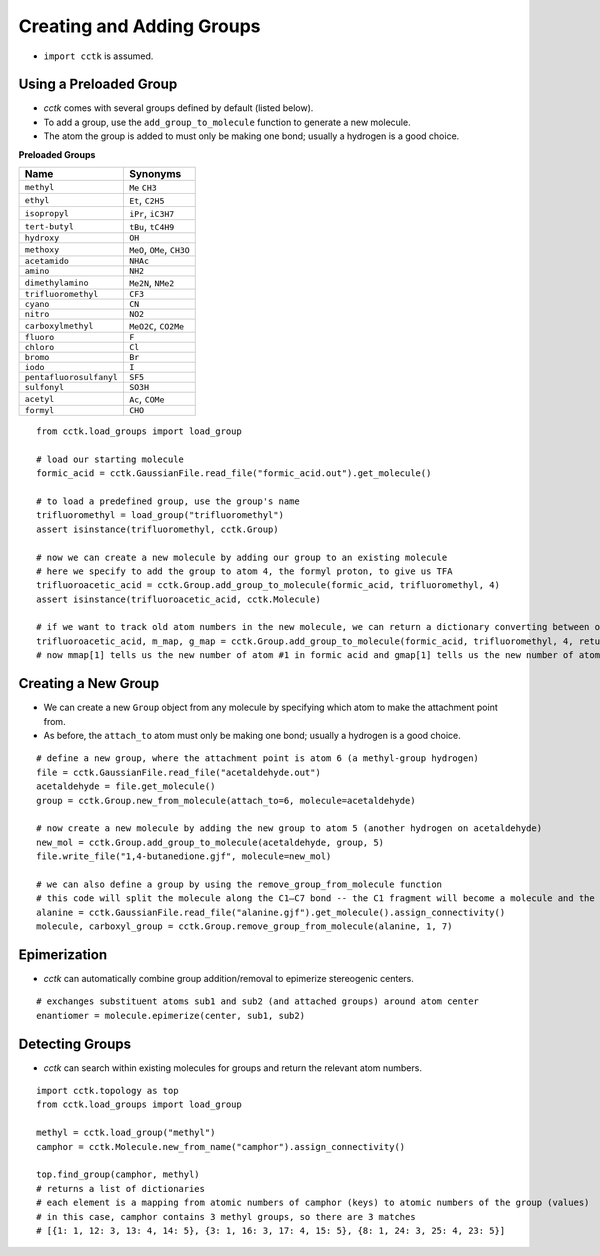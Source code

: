 .. _recipe_08:

==========================
Creating and Adding Groups
==========================

- ``import cctk`` is assumed.

"""""""""""""""""""""""
Using a Preloaded Group
"""""""""""""""""""""""

- *cctk* comes with several groups defined by default (listed below).
- To add a group, use the ``add_group_to_molecule`` function to generate a new molecule.
- The atom the group is added to must only be making one bond; usually a hydrogen is a good choice.

**Preloaded Groups**

=================================   ===========================================
Name                                Synonyms 
=================================   ===========================================
``methyl``                          ``Me`` ``CH3``
``ethyl``                           ``Et``, ``C2H5``
``isopropyl``                       ``iPr``, ``iC3H7``
``tert-butyl``                      ``tBu``, ``tC4H9``
``hydroxy``                         ``OH``
``methoxy``                         ``MeO``, ``OMe``, ``CH3O``
``acetamido``                       ``NHAc``
``amino``                           ``NH2``
``dimethylamino``                   ``Me2N``, ``NMe2``
``trifluoromethyl``                 ``CF3``
``cyano``                           ``CN``
``nitro``                           ``NO2``
``carboxylmethyl``                  ``MeO2C``, ``CO2Me``
``fluoro``                          ``F``
``chloro``                          ``Cl``
``bromo``                           ``Br``
``iodo``                            ``I``
``pentafluorosulfanyl``             ``SF5``
``sulfonyl``                        ``SO3H``
``acetyl``                          ``Ac``, ``COMe``
``formyl``                          ``CHO``
=================================   ===========================================

::

    from cctk.load_groups import load_group

    # load our starting molecule
    formic_acid = cctk.GaussianFile.read_file("formic_acid.out").get_molecule()

    # to load a predefined group, use the group's name
    trifluoromethyl = load_group("trifluoromethyl")
    assert isinstance(trifluoromethyl, cctk.Group)

    # now we can create a new molecule by adding our group to an existing molecule 
    # here we specify to add the group to atom 4, the formyl proton, to give us TFA
    trifluoroacetic_acid = cctk.Group.add_group_to_molecule(formic_acid, trifluoromethyl, 4)
    assert isinstance(trifluoroacetic_acid, cctk.Molecule)

    # if we want to track old atom numbers in the new molecule, we can return a dictionary converting between old and new numberings
    trifluoroacetic_acid, m_map, g_map = cctk.Group.add_group_to_molecule(formic_acid, trifluoromethyl, 4, return_mapping=True)
    # now mmap[1] tells us the new number of atom #1 in formic acid and gmap[1] tells us the new number of atom #1 in the trifluoromethyl group

""""""""""""""""""""""
Creating a New Group
""""""""""""""""""""""

- We can create a new ``Group`` object from any molecule by specifying which atom to make the attachment point from. 
- As before, the ``attach_to`` atom must only be making one bond; usually a hydrogen is a good choice.

::

    # define a new group, where the attachment point is atom 6 (a methyl-group hydrogen)
    file = cctk.GaussianFile.read_file("acetaldehyde.out")
    acetaldehyde = file.get_molecule()
    group = cctk.Group.new_from_molecule(attach_to=6, molecule=acetaldehyde)

    # now create a new molecule by adding the new group to atom 5 (another hydrogen on acetaldehyde)
    new_mol = cctk.Group.add_group_to_molecule(acetaldehyde, group, 5)
    file.write_file("1,4-butanedione.gjf", molecule=new_mol)

    # we can also define a group by using the remove_group_from_molecule function
    # this code will split the molecule along the C1–C7 bond -- the C1 fragment will become a molecule and the C7 fragment will become a group
    alanine = cctk.GaussianFile.read_file("alanine.gjf").get_molecule().assign_connectivity()
    molecule, carboxyl_group = cctk.Group.remove_group_from_molecule(alanine, 1, 7)

""""""""""""""""
Epimerization
""""""""""""""""

- *cctk* can automatically combine group addition/removal to epimerize stereogenic centers.

::

    # exchanges substituent atoms sub1 and sub2 (and attached groups) around atom center
    enantiomer = molecule.epimerize(center, sub1, sub2)


"""""""""""""""""
Detecting Groups
"""""""""""""""""

- *cctk* can search within existing molecules for groups and return the relevant atom numbers.

::

    import cctk.topology as top
    from cctk.load_groups import load_group

    methyl = cctk.load_group("methyl")
    camphor = cctk.Molecule.new_from_name("camphor").assign_connectivity()

    top.find_group(camphor, methyl)
    # returns a list of dictionaries
    # each element is a mapping from atomic numbers of camphor (keys) to atomic numbers of the group (values)
    # in this case, camphor contains 3 methyl groups, so there are 3 matches
    # [{1: 1, 12: 3, 13: 4, 14: 5}, {3: 1, 16: 3, 17: 4, 15: 5}, {8: 1, 24: 3, 25: 4, 23: 5}]

